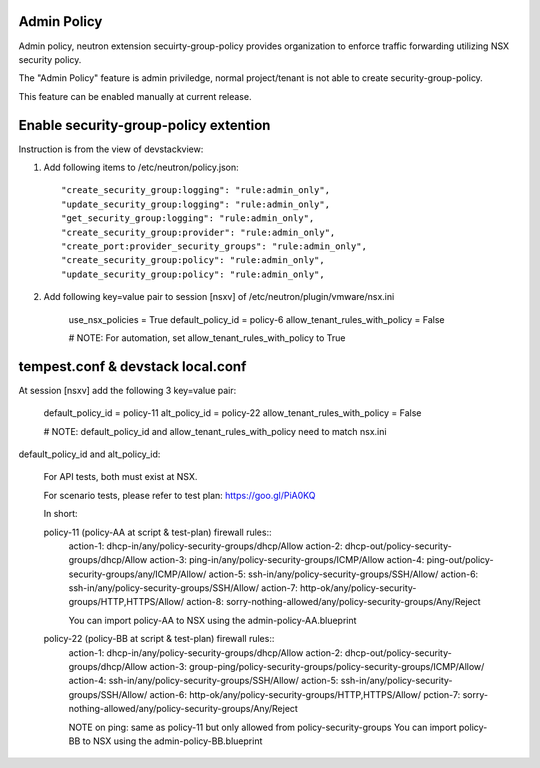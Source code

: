 Admin Policy
============

Admin policy, neutron extension secuirty-group-policy provides organization
to enforce traffic forwarding utilizing NSX security policy.

The "Admin Policy" feature is admin priviledge, normal project/tenant is not
able to create security-group-policy.

This feature can be enabled manually at current release.

Enable security-group-policy extention
======================================

Instruction is from the view of devstackview:

#. Add following items to /etc/neutron/policy.json::

    "create_security_group:logging": "rule:admin_only",
    "update_security_group:logging": "rule:admin_only",
    "get_security_group:logging": "rule:admin_only",
    "create_security_group:provider": "rule:admin_only",
    "create_port:provider_security_groups": "rule:admin_only",
    "create_security_group:policy": "rule:admin_only",
    "update_security_group:policy": "rule:admin_only",

#. Add following key=value pair to session [nsxv] of /etc/neutron/plugin/vmware/nsx.ini

    use_nsx_policies = True
    default_policy_id = policy-6
    allow_tenant_rules_with_policy = False

    # NOTE: For automation, set allow_tenant_rules_with_policy to True

tempest.conf & devstack local.conf
==================================

At session [nsxv] add the following 3 key=value pair:

    default_policy_id = policy-11
    alt_policy_id = policy-22
    allow_tenant_rules_with_policy = False

    # NOTE: default_policy_id and allow_tenant_rules_with_policy need to match nsx.ini

default_policy_id and alt_policy_id:

    For API tests, both must exist at NSX.

    For scenario tests, please refer to test plan: https://goo.gl/PiA0KQ

    In short::

    policy-11 (policy-AA at script & test-plan) firewall rules::
        action-1: dhcp-in/any/policy-security-groups/dhcp/Allow
        action-2: dhcp-out/policy-security-groups/dhcp/Allow
        action-3: ping-in/any/policy-security-groups/ICMP/Allow
        action-4: ping-out/policy-security-groups/any/ICMP/Allow/
        action-5: ssh-in/any/policy-security-groups/SSH/Allow/
        action-6: ssh-in/any/policy-security-groups/SSH/Allow/
        action-7: http-ok/any/policy-security-groups/HTTP,HTTPS/Allow/
        action-8: sorry-nothing-allowed/any/policy-security-groups/Any/Reject

        You can import policy-AA to NSX using the admin-policy-AA.blueprint

    policy-22 (policy-BB at script & test-plan) firewall rules::
        action-1: dhcp-in/any/policy-security-groups/dhcp/Allow
        action-2: dhcp-out/policy-security-groups/dhcp/Allow
        action-3: group-ping/policy-security-groups/policy-security-groups/ICMP/Allow/
        action-4: ssh-in/any/policy-security-groups/SSH/Allow/
        action-5: ssh-in/any/policy-security-groups/SSH/Allow/
        action-6: http-ok/any/policy-security-groups/HTTP,HTTPS/Allow/
        pction-7: sorry-nothing-allowed/any/policy-security-groups/Any/Reject

        NOTE on ping: same as policy-11 but only allowed from policy-security-groups
        You can import policy-BB to NSX using the admin-policy-BB.blueprint
